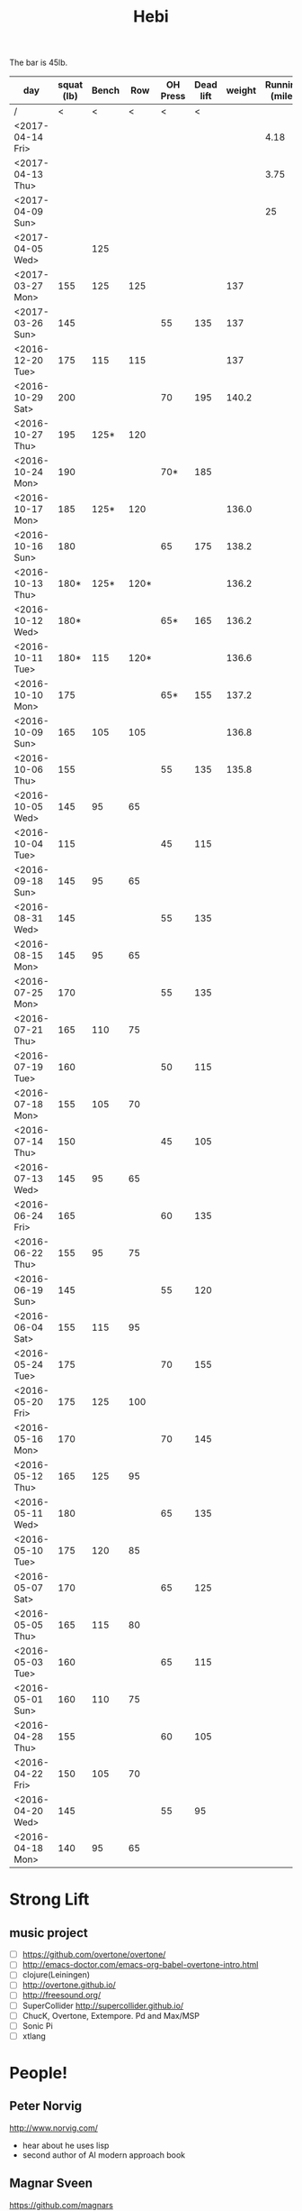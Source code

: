 #+TITLE: Hebi

The bar is 45lb.

| day              | squat (lb) | Bench |  Row | OH Press | Dead lift | weight | Running (mile) |
|------------------+------------+-------+------+----------+-----------+--------+----------------|
| /                |          < |     < |    < |        < |         < |        |                |
| <2017-04-14 Fri> |            |       |      |          |           |        |           4.18 |
| <2017-04-13 Thu> |            |       |      |          |           |        |           3.75 |
| <2017-04-09 Sun> |            |       |      |          |           |        |             25 |
| <2017-04-05 Wed> |            |   125 |      |          |           |        |                |
| <2017-03-27 Mon> |        155 |   125 |  125 |          |           |    137 |                |
| <2017-03-26 Sun> |        145 |       |      |       55 |       135 |    137 |                |
|------------------+------------+-------+------+----------+-----------+--------+----------------|
| <2016-12-20 Tue> |        175 |   115 |  115 |          |           |    137 |                |
| <2016-10-29 Sat> |        200 |       |      |       70 |       195 |  140.2 |                |
| <2016-10-27 Thu> |        195 |  125* |  120 |          |           |        |                |
| <2016-10-24 Mon> |        190 |       |      |      70* |       185 |        |                |
| <2016-10-17 Mon> |        185 |  125* |  120 |          |           |  136.0 |                |
| <2016-10-16 Sun> |        180 |       |      |       65 |       175 |  138.2 |                |
| <2016-10-13 Thu> |       180* |  125* | 120* |          |           |  136.2 |                |
| <2016-10-12 Wed> |       180* |       |      |      65* |       165 |  136.2 |                |
| <2016-10-11 Tue> |       180* |   115 | 120* |          |           |  136.6 |                |
| <2016-10-10 Mon> |        175 |       |      |      65* |       155 |  137.2 |                |
| <2016-10-09 Sun> |        165 |   105 |  105 |          |           |  136.8 |                |
| <2016-10-06 Thu> |        155 |       |      |       55 |       135 |  135.8 |                |
| <2016-10-05 Wed> |        145 |    95 |   65 |          |           |        |                |
| <2016-10-04 Tue> |        115 |       |      |       45 |       115 |        |                |
|------------------+------------+-------+------+----------+-----------+--------+----------------|
| <2016-09-18 Sun> |        145 |    95 |   65 |          |           |        |                |
|------------------+------------+-------+------+----------+-----------+--------+----------------|
| <2016-08-31 Wed> |        145 |       |      |       55 |       135 |        |                |
| <2016-08-15 Mon> |        145 |    95 |   65 |          |           |        |                |
|------------------+------------+-------+------+----------+-----------+--------+----------------|
| <2016-07-25 Mon> |        170 |       |      |       55 |       135 |        |                |
| <2016-07-21 Thu> |        165 |   110 |   75 |          |           |        |                |
| <2016-07-19 Tue> |        160 |       |      |       50 |       115 |        |                |
| <2016-07-18 Mon> |        155 |   105 |   70 |          |           |        |                |
| <2016-07-14 Thu> |        150 |       |      |       45 |       105 |        |                |
| <2016-07-13 Wed> |        145 |    95 |   65 |          |           |        |                |
|------------------+------------+-------+------+----------+-----------+--------+----------------|
| <2016-06-24 Fri> |        165 |       |      |       60 |       135 |        |                |
| <2016-06-22 Thu> |        155 |    95 |   75 |          |           |        |                |
| <2016-06-19 Sun> |        145 |       |      |       55 |       120 |        |                |
| <2016-06-04 Sat> |        155 |   115 |   95 |          |           |        |                |
|------------------+------------+-------+------+----------+-----------+--------+----------------|
| <2016-05-24 Tue> |        175 |       |      |       70 |       155 |        |                |
| <2016-05-20 Fri> |        175 |   125 |  100 |          |           |        |                |
| <2016-05-16 Mon> |        170 |       |      |       70 |       145 |        |                |
| <2016-05-12 Thu> |        165 |   125 |   95 |          |           |        |                |
| <2016-05-11 Wed> |        180 |       |      |       65 |       135 |        |                |
| <2016-05-10 Tue> |        175 |   120 |   85 |          |           |        |                |
| <2016-05-07 Sat> |        170 |       |      |       65 |       125 |        |                |
| <2016-05-05 Thu> |        165 |   115 |   80 |          |           |        |                |
| <2016-05-03 Tue> |        160 |       |      |       65 |       115 |        |                |
| <2016-05-01 Sun> |        160 |   110 |   75 |          |           |        |                |
|------------------+------------+-------+------+----------+-----------+--------+----------------|
| <2016-04-28 Thu> |        155 |       |      |       60 |       105 |        |                |
| <2016-04-22 Fri> |        150 |   105 |   70 |          |           |        |                |
| <2016-04-20 Wed> |        145 |       |      |       55 |        95 |        |                |
| <2016-04-18 Mon> |        140 |    95 |   65 |          |           |        |                |
|------------------+------------+-------+------+----------+-----------+--------+----------------|


#+BEGIN_HTML html
<blockquote id="quote">
</blockquote>

<script>
var i = Math.round(Math.random()*100);
var quotes = [
"你一出场别人都显得不过如此",
"你必须非常努力，才能看起来毫不费力",
"我命由我不由天",
"好运对爱笑的人情有独钟",
"成功路上，非死即伤，但别妄想我举手投降",
"我的影子想要去飞翔,我的人还在地上",
"我的脚步想要去流浪,我的心却想靠航"
];
document.getElementById("quote").innerHTML = quotes[i % quotes.length];
</script>
#+END_HTML



# here is the stronglift everyday list

* Strong Lift


** music project
- [ ] https://github.com/overtone/overtone/
- [ ] http://emacs-doctor.com/emacs-org-babel-overtone-intro.html
- [ ] clojure(Leiningen)
- [ ] http://overtone.github.io/
- [ ] http://freesound.org/
- [ ] SuperCollider http://supercollider.github.io/
- [ ] ChucK, Overtone, Extempore. Pd and Max/MSP 
- [ ] Sonic Pi 
- [ ] xtlang

* People!
** Peter Norvig
http://www.norvig.com/

- hear about he uses lisp
- second author of AI modern approach book

** Magnar Sveen
https://github.com/magnars
- library: [[https://github.com/magnars/dash.el][dash.el]], [[https://github.com/magnars/s.el][s.el]]
- package: [[https://github.com/magnars/multiple-cursors.el][multiple-cursors.el]], [[https://github.com/magnars/expand-region.el][expand-region.el]], [[https://github.com/magnars/stasis][stasis]]
- website: [[https://github.com/magnars/emacsrocks.com][emacsrocks.com]]
** Harry Xu
** Hila Cohen
** Darko Marinov
** Caroline Lemieux
** Matthew B. Dwyer
** James Clause
** Eli Bendersky
http://eli.thegreenplace.net/

He wrote many blog posts about parsers, C, lisp, including the clang
example repository.

* Knowledge Place
Testing systems are typically evaluated using three metrics cite:2014-ESE-Avgerinos
1. number of real bugs found
2. node coverage (stmt coverage, finite)
3. path coverage (infinite, need approximate)

* Links
Some git repos
- https://github.com/mxgmn/WaveFunctionCollapse
- https://github.com/google/lisp-koans

* Advice
** About interruption
From https://jaxenter.com/aaaand-gone-true-cost-interruptions-128741.html
#+BEGIN_QUOTE
When you’re operating on the maker’s schedule, meetings are a disaster.
A single meeting can blow a whole afternoon, by breaking it into two pieces each too small to do anything hard in.
Plus you have to remember to go to the meeting. That’s no problem for someone on the manager’s schedule.
There’s always something coming on the next hour; the only question is what.
But when someone on the maker’s schedule has a meeting, they have to think about it.

I find one meeting can sometimes affect a whole day.
A meeting commonly blows at least half a day, by breaking up a morning or afternoon.
But in addition there’s sometimes a cascading effect.
If I know the afternoon is going to be broken up, I’m slightly less likely to start something ambitious in the morning.
I know this may sound oversensitive, but if you’re a maker, think of your own case.
Don’t your spirits rise at the thought of having an entire day free to work, with no appointments at all? Well, that means your spirits are correspondingly depressed when you don’t.
And ambitious projects are by definition close to the limits of your capacity. A small decrease in morale is enough to kill them off.

Working late at night might sound like a good idea because there are no (or at least less) interruptions but even programmers need to sleep if they want to avoid burnout.
#+END_QUOTE


From https://www.reddit.com/r/programming/comments/4zp5dt/the_true_cost_of_interruptions_game_developer/:

#+BEGIN_QUOTE
Developers don't try to do hard things when an interruption is impending.

Honestly it's one reason I like instant messaging, whether individual or in a group conversation (IRC, Slack, etc.).
I can see a notification out of the corner of my eye, but it doesn't have the same urgency to respond as, say, a phone call.
At a minimum it lets me complete the thought (e.g. finish writing a paragraph) before I look at the message.

It's also a reason to appreciate working remotely. Nobody "just happens to stop by my desk."
#+END_QUOTE


* Shopping list
- SSD
- NES classic edition
- Smoothie machine
